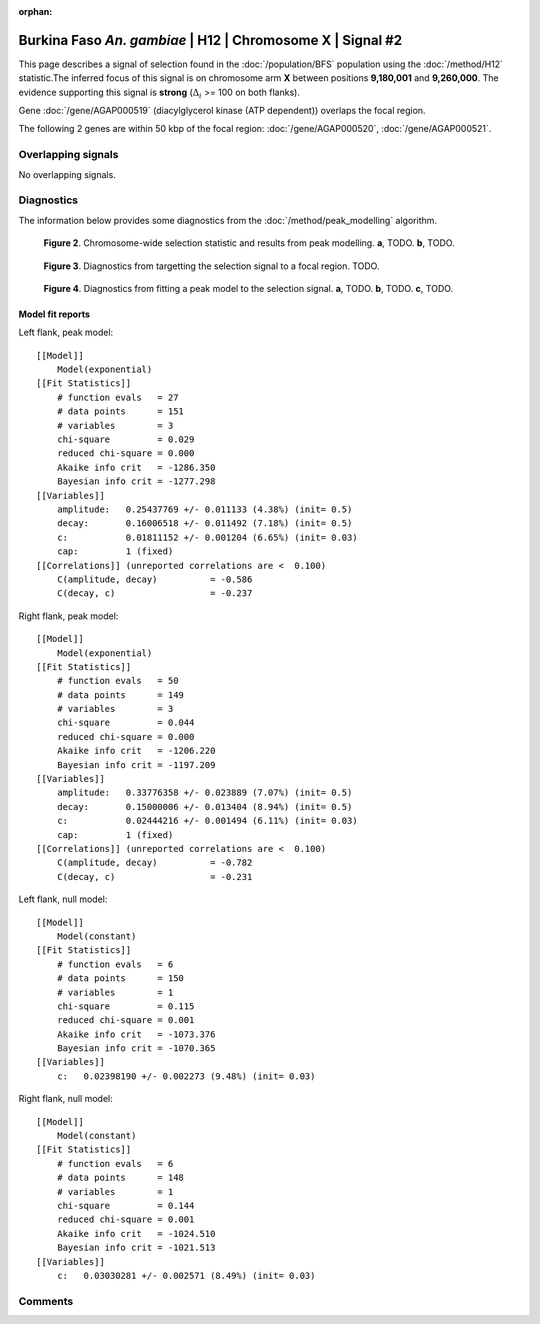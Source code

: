 :orphan:

Burkina Faso *An. gambiae* | H12 | Chromosome X | Signal #2
================================================================================



This page describes a signal of selection found in the
:doc:`/population/BFS` population using the
:doc:`/method/H12` statistic.The inferred focus of this signal is on chromosome arm
**X** between positions **9,180,001** and
**9,260,000**.
The evidence supporting this signal is
**strong** (:math:`\Delta_{i}` >= 100 on both flanks).

.. raw:: html
    :file: peak_location.html

.. raw:: html

    <div class='bokeh-figure figure'><p class='caption'>
    <strong>Figure 1</strong>. Location of the signal of selection. Blue markers
    show the values of the selection statistic.
    The dashed black line shows the fitted peak model. The shaded red area
    shows the focus of the selection signal. The shaded blue area shows
    the genomic region in linkage with the selection event. Use the
    mouse wheel or the controls at the right of the plot to zoom in, and hover
    over genes to see gene names and descriptions.
    </p></div>



Gene :doc:`/gene/AGAP000519` (diacylglycerol kinase (ATP dependent)) overlaps the focal region.





The following 2 genes are within 50 kbp of the focal
region: :doc:`/gene/AGAP000520`,  :doc:`/gene/AGAP000521`.


Overlapping signals
-------------------


No overlapping signals.


Diagnostics
-----------

The information below provides some diagnostics from the
:doc:`/method/peak_modelling` algorithm.

.. figure:: peak_context.png

    **Figure 2**. Chromosome-wide selection statistic and results from peak
    modelling. **a**, TODO. **b**, TODO.

.. figure:: peak_targetting.png

    **Figure 3**. Diagnostics from targetting the selection signal to a focal
    region. TODO.

.. figure:: peak_fit.png

    **Figure 4**. Diagnostics from fitting a peak model to the selection signal.
    **a**, TODO. **b**, TODO. **c**, TODO.

Model fit reports
~~~~~~~~~~~~~~~~~

Left flank, peak model::

    [[Model]]
        Model(exponential)
    [[Fit Statistics]]
        # function evals   = 27
        # data points      = 151
        # variables        = 3
        chi-square         = 0.029
        reduced chi-square = 0.000
        Akaike info crit   = -1286.350
        Bayesian info crit = -1277.298
    [[Variables]]
        amplitude:   0.25437769 +/- 0.011133 (4.38%) (init= 0.5)
        decay:       0.16006518 +/- 0.011492 (7.18%) (init= 0.5)
        c:           0.01811152 +/- 0.001204 (6.65%) (init= 0.03)
        cap:         1 (fixed)
    [[Correlations]] (unreported correlations are <  0.100)
        C(amplitude, decay)          = -0.586 
        C(decay, c)                  = -0.237 


Right flank, peak model::

    [[Model]]
        Model(exponential)
    [[Fit Statistics]]
        # function evals   = 50
        # data points      = 149
        # variables        = 3
        chi-square         = 0.044
        reduced chi-square = 0.000
        Akaike info crit   = -1206.220
        Bayesian info crit = -1197.209
    [[Variables]]
        amplitude:   0.33776358 +/- 0.023889 (7.07%) (init= 0.5)
        decay:       0.15000006 +/- 0.013404 (8.94%) (init= 0.5)
        c:           0.02444216 +/- 0.001494 (6.11%) (init= 0.03)
        cap:         1 (fixed)
    [[Correlations]] (unreported correlations are <  0.100)
        C(amplitude, decay)          = -0.782 
        C(decay, c)                  = -0.231 


Left flank, null model::

    [[Model]]
        Model(constant)
    [[Fit Statistics]]
        # function evals   = 6
        # data points      = 150
        # variables        = 1
        chi-square         = 0.115
        reduced chi-square = 0.001
        Akaike info crit   = -1073.376
        Bayesian info crit = -1070.365
    [[Variables]]
        c:   0.02398190 +/- 0.002273 (9.48%) (init= 0.03)


Right flank, null model::

    [[Model]]
        Model(constant)
    [[Fit Statistics]]
        # function evals   = 6
        # data points      = 148
        # variables        = 1
        chi-square         = 0.144
        reduced chi-square = 0.001
        Akaike info crit   = -1024.510
        Bayesian info crit = -1021.513
    [[Variables]]
        c:   0.03030281 +/- 0.002571 (8.49%) (init= 0.03)


Comments
--------

.. raw:: html

    <div id="disqus_thread"></div>
    <script>
    (function() { // DON'T EDIT BELOW THIS LINE
    var d = document, s = d.createElement('script');
    s.src = 'https://agam-selection-atlas.disqus.com/embed.js';
    s.setAttribute('data-timestamp', +new Date());
    (d.head || d.body).appendChild(s);
    })();
    </script>
    <noscript>Please enable JavaScript to view the <a href="https://disqus.com/?ref_noscript">comments powered by Disqus.</a></noscript>
